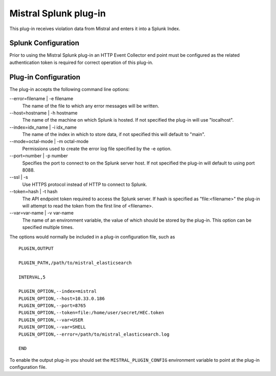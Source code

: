 Mistral Splunk plug-in
======================

This plug-in receives violation data from Mistral and enters it into a Splunk
Index.

Splunk Configuration
--------------------

Prior to using the Mistral Splunk plug-in an HTTP Event Collector end point must
be configured as the related authentication token is required for correct
operation of this plug-in.


Plug-in Configuration
---------------------

The plug-in accepts the following command line options:

--error=filename | -e filename
  The name of the file to which any error messages will be written.

--host=hostname | -h hostname
  The name of the machine on which Splunk is hosted. If not specified the
  plug-in will use "localhost".

--index=idx_name | -i idx_name
  The name of the index in which to store data, if not specified this will
  default to "main".

--mode=octal-mode | -m octal-mode
  Permissions used to create the error log file specified by the -e option.

--port=number | -p number
  Specifies the port to connect to on the Splunk server host. If not specified
  the plug-in will default to using port 8088.

--ssl | -s
  Use HTTPS protocol instead of HTTP to connect to Splunk.

--token=hash | -t hash
  The API endpoint token required to access the Splunk server.
  If hash is specified as "file:<filename>" the plug-in will attempt to read the
  token from the first line of <filename>.

--var=var-name | -v var-name
  The name of an environment variable, the value of which should be stored by
  the plug-in. This option can be specified multiple times.

The options would normally be included in a plug-in configuration file, such as

::

   PLUGIN,OUTPUT

   PLUGIN_PATH,/path/to/mistral_elasticsearch

   INTERVAL,5

   PLUGIN_OPTION,--index=mistral
   PLUGIN_OPTION,--host=10.33.0.186
   PLUGIN_OPTION,--port=8765
   PLUGIN_OPTION,--token=file:/home/user/secret/HEC.token
   PLUGIN_OPTION,--var=USER
   PLUGIN_OPTION,--var=SHELL
   PLUGIN_OPTION,--error=/path/to/mistral_elasticsearch.log

   END


To enable the output plug-in you should set the ``MISTRAL_PLUGIN_CONFIG``
environment variable to point at the plug-in configuration file.
